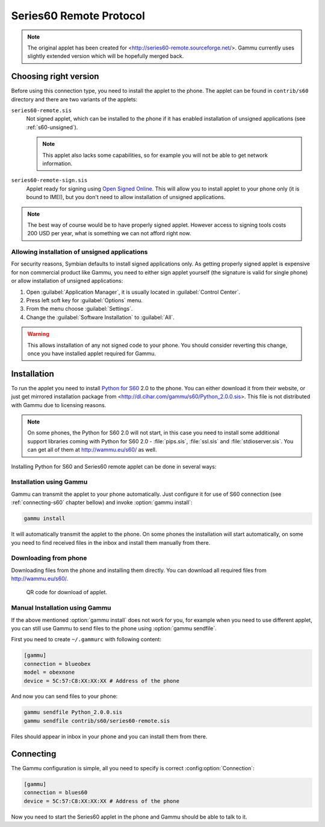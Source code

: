 Series60 Remote Protocol
========================

.. note:: 

    The original applet has been created for
    <http://series60-remote.sourceforge.net/>. Gammu currently uses slightly
    extended version which will be hopefully merged back.

Choosing right version
----------------------

Before using this connection type, you need to install the applet to the
phone. The applet can be found in ``contrib/s60`` directory and there are two
variants of the applets:

``series60-remote.sis``
    Not signed applet, which can be installed to the phone if it has enabled
    installation of unsigned applications (see :ref:`s60-unsigned`). 

    .. note::
       
        This applet also lacks some capabilities, so for example you will not
        be able to get network information.

``series60-remote-sign.sis``
    Applet ready for signing using `Open Signed Online`_. This will allow you
    to install applet to your phone only (it is bound to IMEI), but you don't
    need to allow installation of unsigned applications.

.. note:: 
   
   The best way of course would be to have properly signed applet. However
   access to signing tools costs 200 USD per year, what is something we can
   not afford right now.

.. _s60-unsigned:

Allowing installation of unsigned applications
++++++++++++++++++++++++++++++++++++++++++++++

For security reasons, Symbian defaults to install signed applications only. As
getting properly signed applet is expensive for non commercial product like
Gammu, you need to either sign applet yourself (the signature is valid for
single phone) or allow installation of unsigned applications:

1. Open :guilabel:`Application Manager`, it is usually located in :guilabel:`Control Center`.
2. Press left soft key for :guilabel:`Options` menu.
3. From the menu choose :guilabel:`Settings`.
4. Change the :guilabel:`Software Installation` to :guilabel:`All`.

.. warning::

    This allows installation of any not signed code to your phone. You should
    consider reverting this change, once you have installed applet required
    for Gammu.

Installation
------------

To run the applet you need to install `Python for S60`_ 2.0 to the phone. You
can either download it from their website, or just get mirrored installation
package from <http://dl.cihar.com/gammu/s60/Python_2.0.0.sis>. This file is
not distributed with Gammu due to licensing reasons.

.. note::

    On some phones, the Python for S60 2.0 will not start, in this case you
    need to install some additional support libraries coming with Python for S60 2.0 - 
    :file:`pips.sis`, :file:`ssl.sis` and :file:`stdioserver.sis`. You can get
    all of them at http://wammu.eu/s60/ as well.

Installing Python for S60 and Series60 remote applet can be done in several
ways:

Installation using Gammu
++++++++++++++++++++++++

Gammu can transmit the applet to your phone automatically. Just configure it
for use of S60 connection (see :ref:`connecting-s60` chapter bellow) and
invoke :option:`gammu install`:

.. code-block:: sh

   gammu install

It will automatically transmit the applet to the phone. On some phones the
installation will start automatically, on some you need to find received files
in the inbox and install them manually from there.

Downloading from phone
++++++++++++++++++++++

Downloading files from the phone and installing them directly. You can
download all required files from http://wammu.eu/s60/.

.. figure:: s60-download-qr.png
   :target: http://wammu.eu/s60/
   :alt: QR code for download of applet.
   
   QR code for download of applet.

Manual Installation using Gammu
+++++++++++++++++++++++++++++++

If the above mentioned :option:`gammu install` does not work for you, for
example when you need to use different applet, you can still use Gammu to send
files to the phone using :option:`gammu sendfile`.

First you need to create ``~/.gammurc`` with following content:

.. code-block:: ini

    [gammu]
    connection = blueobex
    model = obexnone
    device = 5C:57:C8:XX:XX:XX # Address of the phone

And now you can send files to your phone:

.. code-block:: sh

    gammu sendfile Python_2.0.0.sis
    gammu sendfile contrib/s60/series60-remote.sis

Files should appear in inbox in your phone and you can install them from
there.

.. _connecting-s60:

Connecting
----------

The Gammu configuration is simple, all you need to specify is correct
:config:option:`Connection`:

.. code-block:: ini

    [gammu]
    connection = blues60
    device = 5C:57:C8:XX:XX:XX # Address of the phone

Now you need to start the Series60 applet in the phone and Gammu should be
able to talk to it.

.. _Open Signed Online: https://www.symbiansigned.com/app/page/public/openSignedOnline.do
.. _Python for S60: https://garage.maemo.org/projects/pys60/
